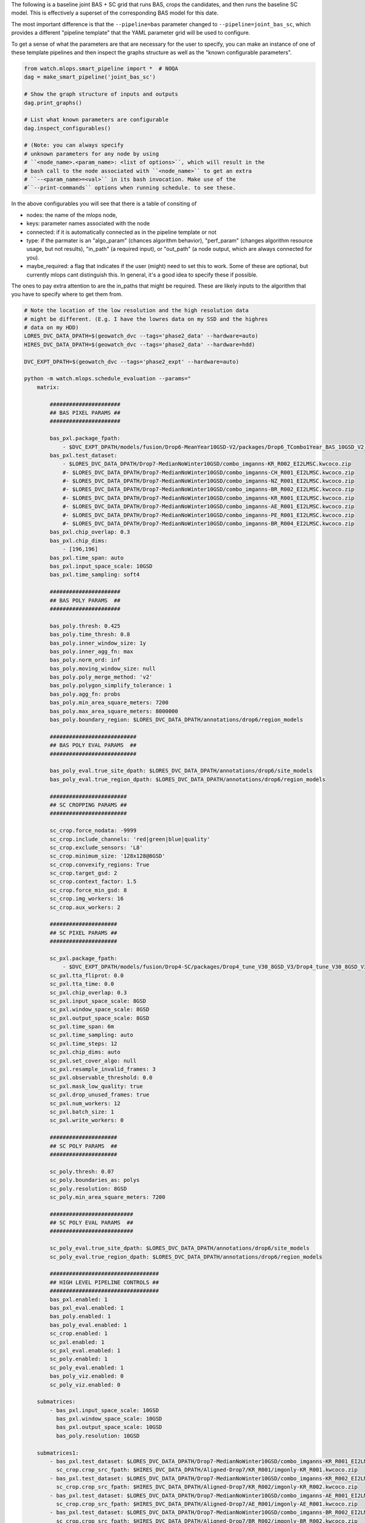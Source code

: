 The following is a baseline joint BAS + SC grid that runs BAS, crops the
candidates, and then runs the baseline SC model. This is effectively a superset
of the corresponding BAS model for this date.


The most important difference is that the ``--pipeline=bas`` parameter changed
to  ``--pipeline=joint_bas_sc``, which provides a different "pipeline template"
that the YAML parameter grid will be used to configure.


To get a sense of what the parameters are that are necessary for the user to
specify, you can make an instance of one of these template pipelines and then
inspect the graphs structure as well as the "known configurable parameters".

.. code:: python

    from watch.mlops.smart_pipeline import *  # NOQA
    dag = make_smart_pipeline('joint_bas_sc')

    # Show the graph structure of inputs and outputs
    dag.print_graphs()

    # List what known parameters are configurable
    dag.inspect_configurables()

    # (Note: you can always specify
    # unknown parameters for any node by using
    # ``<node_name>.<param_name>: <list of options>``, which will result in the
    # bash call to the node associated with ``<node_name>`` to get an extra
    # ``--<param_name>=<val>`` in its bash invocation. Make use of the
    #``--print-commands`` options when running schedule. to see these.


In the above configurables you will see that there is a table of consiting of

* nodes: the name of the mlops node,
* keys: parameter names associated with the node
* connected: if it is automatically connected as in the pipeline template or not
* type: if the parmater is an "algo_param" (chances algorithm behavior), "perf_param" (changes algorithm resource usage, but not results), "in_path" (a required input), or "out_path" (a node output, which are always connected for you).
* maybe_required: a flag that indicates if the user (might) need to set this to work. Some of these are optional, but currently mlops cant distinguish this. In general, it's a good idea to specify these if possible.

The ones to pay extra attention to are the in_paths that might be required.
These are likely inputs to the algorithm that you have to specify where to get
them from.

.. code:: bash

    # Note the location of the low resolution and the high resolution data
    # might be different. (E.g. I have the lowres data on my SSD and the highres
    # data on my HDD)
    LORES_DVC_DATA_DPATH=$(geowatch_dvc --tags='phase2_data' --hardware=auto)
    HIRES_DVC_DATA_DPATH=$(geowatch_dvc --tags='phase2_data' --hardware=hdd)

    DVC_EXPT_DPATH=$(geowatch_dvc --tags='phase2_expt' --hardware=auto)

    python -m watch.mlops.schedule_evaluation --params="
        matrix:

            ######################
            ## BAS PIXEL PARAMS ##
            ######################

            bas_pxl.package_fpath:
                - $DVC_EXPT_DPATH/models/fusion/Drop6-MeanYear10GSD-V2/packages/Drop6_TCombo1Year_BAS_10GSD_V2_landcover_split6_V47/Drop6_TCombo1Year_BAS_10GSD_V2_landcover_split6_V47_epoch47_step3026.pt
            bas_pxl.test_dataset:
                - $LORES_DVC_DATA_DPATH/Drop7-MedianNoWinter10GSD/combo_imganns-KR_R002_EI2LMSC.kwcoco.zip
                #- $LORES_DVC_DATA_DPATH/Drop7-MedianNoWinter10GSD/combo_imganns-CH_R001_EI2LMSC.kwcoco.zip
                #- $LORES_DVC_DATA_DPATH/Drop7-MedianNoWinter10GSD/combo_imganns-NZ_R001_EI2LMSC.kwcoco.zip
                #- $LORES_DVC_DATA_DPATH/Drop7-MedianNoWinter10GSD/combo_imganns-BR_R002_EI2LMSC.kwcoco.zip
                #- $LORES_DVC_DATA_DPATH/Drop7-MedianNoWinter10GSD/combo_imganns-KR_R001_EI2LMSC.kwcoco.zip
                #- $LORES_DVC_DATA_DPATH/Drop7-MedianNoWinter10GSD/combo_imganns-AE_R001_EI2LMSC.kwcoco.zip
                #- $LORES_DVC_DATA_DPATH/Drop7-MedianNoWinter10GSD/combo_imganns-PE_R001_EI2LMSC.kwcoco.zip
                #- $LORES_DVC_DATA_DPATH/Drop7-MedianNoWinter10GSD/combo_imganns-BR_R004_EI2LMSC.kwcoco.zip
            bas_pxl.chip_overlap: 0.3
            bas_pxl.chip_dims:
                - [196,196]
            bas_pxl.time_span: auto
            bas_pxl.input_space_scale: 10GSD
            bas_pxl.time_sampling: soft4

            ######################
            ## BAS POLY PARAMS  ##
            ######################

            bas_poly.thresh: 0.425
            bas_poly.time_thresh: 0.8
            bas_poly.inner_window_size: 1y
            bas_poly.inner_agg_fn: max
            bas_poly.norm_ord: inf
            bas_poly.moving_window_size: null
            bas_poly.poly_merge_method: 'v2'
            bas_poly.polygon_simplify_tolerance: 1
            bas_poly.agg_fn: probs
            bas_poly.min_area_square_meters: 7200
            bas_poly.max_area_square_meters: 8000000
            bas_poly.boundary_region: $LORES_DVC_DATA_DPATH/annotations/drop6/region_models

            ###########################
            ## BAS POLY EVAL PARAMS  ##
            ###########################

            bas_poly_eval.true_site_dpath: $LORES_DVC_DATA_DPATH/annotations/drop6/site_models
            bas_poly_eval.true_region_dpath: $LORES_DVC_DATA_DPATH/annotations/drop6/region_models

            ########################
            ## SC CROPPING PARAMS ##
            ########################

            sc_crop.force_nodata: -9999
            sc_crop.include_channels: 'red|green|blue|quality'
            sc_crop.exclude_sensors: 'L8'
            sc_crop.minimum_size: '128x128@8GSD'
            sc_crop.convexify_regions: True
            sc_crop.target_gsd: 2
            sc_crop.context_factor: 1.5
            sc_crop.force_min_gsd: 8
            sc_crop.img_workers: 16
            sc_crop.aux_workers: 2

            #####################
            ## SC PIXEL PARAMS ##
            #####################

            sc_pxl.package_fpath:
                - $DVC_EXPT_DPATH/models/fusion/Drop4-SC/packages/Drop4_tune_V30_8GSD_V3/Drop4_tune_V30_8GSD_V3_epoch=2-step=17334.pt.pt
            sc_pxl.tta_fliprot: 0.0
            sc_pxl.tta_time: 0.0
            sc_pxl.chip_overlap: 0.3
            sc_pxl.input_space_scale: 8GSD
            sc_pxl.window_space_scale: 8GSD
            sc_pxl.output_space_scale: 8GSD
            sc_pxl.time_span: 6m
            sc_pxl.time_sampling: auto
            sc_pxl.time_steps: 12
            sc_pxl.chip_dims: auto
            sc_pxl.set_cover_algo: null
            sc_pxl.resample_invalid_frames: 3
            sc_pxl.observable_threshold: 0.0
            sc_pxl.mask_low_quality: true
            sc_pxl.drop_unused_frames: true
            sc_pxl.num_workers: 12
            sc_pxl.batch_size: 1
            sc_pxl.write_workers: 0

            #####################
            ## SC POLY PARAMS  ##
            #####################

            sc_poly.thresh: 0.07
            sc_poly.boundaries_as: polys
            sc_poly.resolution: 8GSD
            sc_poly.min_area_square_meters: 7200

            ##########################
            ## SC POLY EVAL PARAMS  ##
            ##########################

            sc_poly_eval.true_site_dpath: $LORES_DVC_DATA_DPATH/annotations/drop6/site_models
            sc_poly_eval.true_region_dpath: $LORES_DVC_DATA_DPATH/annotations/drop6/region_models

            ##################################
            ## HIGH LEVEL PIPELINE CONTROLS ##
            ##################################
            bas_pxl.enabled: 1
            bas_pxl_eval.enabled: 1
            bas_poly.enabled: 1
            bas_poly_eval.enabled: 1
            sc_crop.enabled: 1
            sc_pxl.enabled: 1
            sc_pxl_eval.enabled: 1
            sc_poly.enabled: 1
            sc_poly_eval.enabled: 1
            bas_poly_viz.enabled: 0
            sc_poly_viz.enabled: 0

        submatrices:
            - bas_pxl.input_space_scale: 10GSD
              bas_pxl.window_space_scale: 10GSD
              bas_pxl.output_space_scale: 10GSD
              bas_poly.resolution: 10GSD

        submatrices1:
            - bas_pxl.test_dataset: $LORES_DVC_DATA_DPATH/Drop7-MedianNoWinter10GSD/combo_imganns-KR_R001_EI2LMSC.kwcoco.zip
              sc_crop.crop_src_fpath: $HIRES_DVC_DATA_DPATH/Aligned-Drop7/KR_R001/imgonly-KR_R001.kwcoco.zip
            - bas_pxl.test_dataset: $LORES_DVC_DATA_DPATH/Drop7-MedianNoWinter10GSD/combo_imganns-KR_R002_EI2LMSC.kwcoco.zip
              sc_crop.crop_src_fpath: $HIRES_DVC_DATA_DPATH/Aligned-Drop7/KR_R002/imgonly-KR_R002.kwcoco.zip
            - bas_pxl.test_dataset: $LORES_DVC_DATA_DPATH/Drop7-MedianNoWinter10GSD/combo_imganns-AE_R001_EI2LMSC.kwcoco.zip
              sc_crop.crop_src_fpath: $HIRES_DVC_DATA_DPATH/Aligned-Drop7/AE_R001/imgonly-AE_R001.kwcoco.zip
            - bas_pxl.test_dataset: $LORES_DVC_DATA_DPATH/Drop7-MedianNoWinter10GSD/combo_imganns-BR_R002_EI2LMSC.kwcoco.zip
              sc_crop.crop_src_fpath: $HIRES_DVC_DATA_DPATH/Aligned-Drop7/BR_R002/imgonly-BR_R002.kwcoco.zip
            - bas_pxl.test_dataset: $LORES_DVC_DATA_DPATH/Drop7-MedianNoWinter10GSD/combo_imganns-CH_R001_EI2LMSC.kwcoco.zip
              sc_crop.crop_src_fpath: $HIRES_DVC_DATA_DPATH/Aligned-Drop7/CH_R001/imgonly-CH_R001.kwcoco.zip
            - bas_pxl.test_dataset: $LORES_DVC_DATA_DPATH/Drop7-MedianNoWinter10GSD/combo_imganns-NZ_R001_EI2LMSC.kwcoco.zip
              sc_crop.crop_src_fpath: $HIRES_DVC_DATA_DPATH/Aligned-Drop7/NZ_R001/imgonly-NZ_R001.kwcoco.zip
            - bas_pxl.test_dataset: $LORES_DVC_DATA_DPATH/Drop7-MedianNoWinter10GSD/combo_imganns-PE_R001_EI2LMSC.kwcoco.zip
              sc_crop.crop_src_fpath: $HIRES_DVC_DATA_DPATH/Aligned-Drop7/PE_R001/imgonly-PE_R001.kwcoco.zip
            - bas_pxl.test_dataset: $LORES_DVC_DATA_DPATH/Drop7-MedianNoWinter10GSD/combo_imganns-BR_R004_EI2LMSC.kwcoco.zip
              sc_crop.crop_src_fpath: $HIRES_DVC_DATA_DPATH/Aligned-Drop7/BR_R004/imgonly-BR_R004.kwcoco.zip
        " \
        --pipeline=joint_bas_sc \
        --root_dpath="$DVC_EXPT_DPATH/_drop7_nowinter_baseline_joint_bas_sc" \
        --queue_name "_drop7_nowinter_baseline_joint_bas_sc" \
        --devices="0,1" \
        --backend=tmux --tmux_workers=6 \
        --cache=1 --skip_existing=1 --run=1


The above submatrices "tie" high res dataset to low res dataset needed by the
cropping step. These are needed because the BAS algorithm starts working on the
lowres dataset, but eventually requires information from the highres data when
it gets to the sc crop step. I used the following code can help generate these
submatrices.

.. code:: bash

    ### Helper to build SV crop dataset submatrix
    python -c "if 1:
        import ubelt as ub
        regions = ['KR_R001', 'KR_R002', 'AE_R001', 'BR_R002', 'CH_R001', 'NZ_R001', 'PE_R001', 'BR_R004']
        feature_code = 'EI2LMSC'
        dollar = chr(36)
        dvc_var1 = dollar + 'LORES_DVC_DATA_DPATH'
        dvc_var2 = dollar + 'HIRES_DVC_DATA_DPATH'
        for region_id in regions:
            print(ub.codeblock(
                f'''
                - bas_pxl.test_dataset: {dvc_var1}/Drop7-MedianNoWinter10GSD/combo_imganns-{region_id}_{feature_code}.kwcoco.zip
                  sc_crop.crop_src_fpath: {dvc_var2}/Aligned-Drop7/{region_id}/imgonly-{region_id}.kwcoco.zip
                '''))
    "


The process graph for this pipeline look like this:

.. code:: bash

    Process Graph
    ╙── bas_pxl
        ├─╼ bas_pxl_eval
        └─╼ bas_poly
            ├─╼ sc_crop
            │   ╽
            │   sc_pxl
            │   ├─╼ sc_pxl_eval
            │   └─╼ sc_poly ╾ bas_poly
            │       ├─╼ sc_poly_eval
            │       └─╼ sc_poly_viz
            ├─╼ bas_poly_eval
            ├─╼ bas_poly_viz
            └─╼  ...

To report your scores:

.. code:: bash

    # Pull out baseline tables
    DVC_EXPT_DPATH=$(geowatch_dvc --tags='phase2_expt' --hardware=auto)
    python -m watch.mlops.aggregate \
        --pipeline=joint_bas_sc \
        --target "
            - $DVC_EXPT_DPATH/_drop7_nowinter_baseline_joint_bas_sc
        " \
        --output_dpath="$DVC_EXPT_DPATH/_drop7_nowinter_baseline_joint_bas_sc/aggregate" \
        --resource_report=0 \
        --eval_nodes="
            - sc_poly_eval
            #- bas_poly_eval
            #- bas_pxl_eval
        " \
        --plot_params="
            enabled: 0
            stats_ranking: 0
            min_variations: 1
        " \
        --stdout_report="
            top_k: 10
            per_group: 1
            macro_analysis: 0
            analyze: 0
            print_models: True
            reference_region: final
        " \
        --rois="auto"


Note: in the current version there seems to be some sort of bug and this is
producing zero SC F1 scores.



Tips and Tricks
---------------

To get a better senese of exactly what the pipeline is doing set ``--run=0``,
``--skip_existing=0``, add the ``--print-commands`` argument, set
``--backend=serial``, ``--cache=False`` and comment out all execpt one of the
``bas_pxl.test_dataset`` entries. This will print a list of the exact bash
commands that the pipeline will run.

Because there is only one input region, the sequence of commands would be
exactly what you would execute to run to manually execute the pipeline.

For this joint bas + sc case, you will see the following sequence:

* a BAS fusion predict step on the bas pixel test dataset using your specified package and params
* a bas pixel evaluation step
* a run tracker step to turn the bas pixel heatmaps into polygons
* a run metrics framework step that evaluates the bas polygon predictions
* a coco-align step that crops the high res data using the polygons output by bas-poly
* a SC fusion predict step that is run on the output of the cropped high res dataset
* a pixel evaluation on the SC pixel predictions
* a tracker step to convert the SC heatmaps to polygons
* a run metrics step to evaluate the SC polygons

You will also set a "network text" graph that shows the dependencies between
these steps.

Note: the exact order might shift as long as all dependencies needed by a step have been met.


Troubleshooting
---------------

The most basic way to debug a failure is to switch to serial mode, but there
are also efficient ways to do this with the tmux backend.

When a tmux pipeline fails, there are several ways you can debug. You can
``tmux a`` to attach to an existing tmux sessions and then ``<ctrl-b>``
followed by ``s`` to view all sessions interactively. Navigate to the failed
session and look at the logs.

If a run failed and you just want to get rid of all of the cmd-queue tmux sessions use the cmd-queue CLI as such:


.. code::  bash

   cmd_queue cleanup

which will exit all the tmux sessions cmd_queu started.
